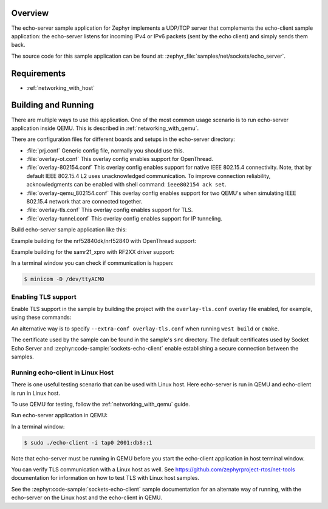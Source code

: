.. zephyr:code-sample:: sockets-echo-server
   :name: Echo server (advanced)
   :relevant-api: bsd_sockets tls_credentials

   Implement a UDP/TCP server that sends received packets back to the sender.

Overview
********

The echo-server sample application for Zephyr implements a UDP/TCP server
that complements the echo-client sample application: the echo-server listens
for incoming IPv4 or IPv6 packets (sent by the echo client) and simply sends
them back.

The source code for this sample application can be found at:
:zephyr_file:`samples/net/sockets/echo_server`.

Requirements
************

- :ref:`networking_with_host`

Building and Running
********************

There are multiple ways to use this application. One of the most common
usage scenario is to run echo-server application inside QEMU. This is
described in :ref:`networking_with_qemu`.

There are configuration files for different boards and setups in the
echo-server directory:

- :file:`prj.conf`
  Generic config file, normally you should use this.

- :file:`overlay-ot.conf`
  This overlay config enables support for OpenThread.

- :file:`overlay-802154.conf`
  This overlay config enables support for native IEEE 802.15.4 connectivity.
  Note, that by default IEEE 802.15.4 L2 uses unacknowledged communication. To
  improve connection reliability, acknowledgments can be enabled with shell
  command: ``ieee802154 ack set``.

- :file:`overlay-qemu_802154.conf`
  This overlay config enables support for two QEMU's when simulating
  IEEE 802.15.4 network that are connected together.

- :file:`overlay-tls.conf`
  This overlay config enables support for TLS.

- :file:`overlay-tunnel.conf`
  This overlay config enables support for IP tunneling.

Build echo-server sample application like this:

.. zephyr-app-commands::
   :zephyr-app: samples/net/sockets/echo_server
   :board: <board to use>
   :conf: <config file to use>
   :goals: build
   :compact:

Example building for the nrf52840dk/nrf52840 with OpenThread support:

.. zephyr-app-commands::
   :zephyr-app: samples/net/sockets/echo_server
   :host-os: unix
   :board: nrf52840dk/nrf52840
   :conf: "prj.conf overlay-ot.conf"
   :goals: run
   :compact:

Example building for the samr21_xpro with RF2XX driver support:

.. zephyr-app-commands::
   :zephyr-app: samples/net/sockets/echo_server
   :host-os: unix
   :board: [samr21_xpro | sam4e_xpro | sam_v71_xult/samv71q21]
   :extra-conf: overlay-802154.conf
   :goals: build flash
   :compact:

In a terminal window you can check if communication is happen:

.. code-block:: console

    $ minicom -D /dev/ttyACM0

Enabling TLS support
====================

Enable TLS support in the sample by building the project with the
``overlay-tls.conf`` overlay file enabled, for example, using these commands:

.. zephyr-app-commands::
   :zephyr-app: samples/net/sockets/echo_server
   :board: qemu_x86
   :conf: "prj.conf overlay-tls.conf"
   :goals: build
   :compact:

An alternative way is to specify ``--extra-conf overlay-tls.conf`` when
running ``west build`` or ``cmake``.

The certificate used by the sample can be found in the sample's ``src``
directory. The default certificates used by Socket Echo Server and
:zephyr:code-sample:`sockets-echo-client` enable establishing a secure connection
between the samples.

Running echo-client in Linux Host
=================================

There is one useful testing scenario that can be used with Linux host.
Here echo-server is run in QEMU and echo-client is run in Linux host.

To use QEMU for testing, follow the :ref:`networking_with_qemu` guide.

Run echo-server application in QEMU:

.. zephyr-app-commands::
   :zephyr-app: samples/net/sockets/echo_server
   :host-os: unix
   :board: qemu_x86
   :goals: run
   :compact:

In a terminal window:

.. code-block:: console

    $ sudo ./echo-client -i tap0 2001:db8::1

Note that echo-server must be running in QEMU before you start the
echo-client application in host terminal window.

You can verify TLS communication with a Linux host as well. See
https://github.com/zephyrproject-rtos/net-tools documentation for information
on how to test TLS with Linux host samples.

See the :zephyr:code-sample:`sockets-echo-client` sample documentation for an alternate
way of running, with the echo-server on the Linux host and the echo-client
in QEMU.
